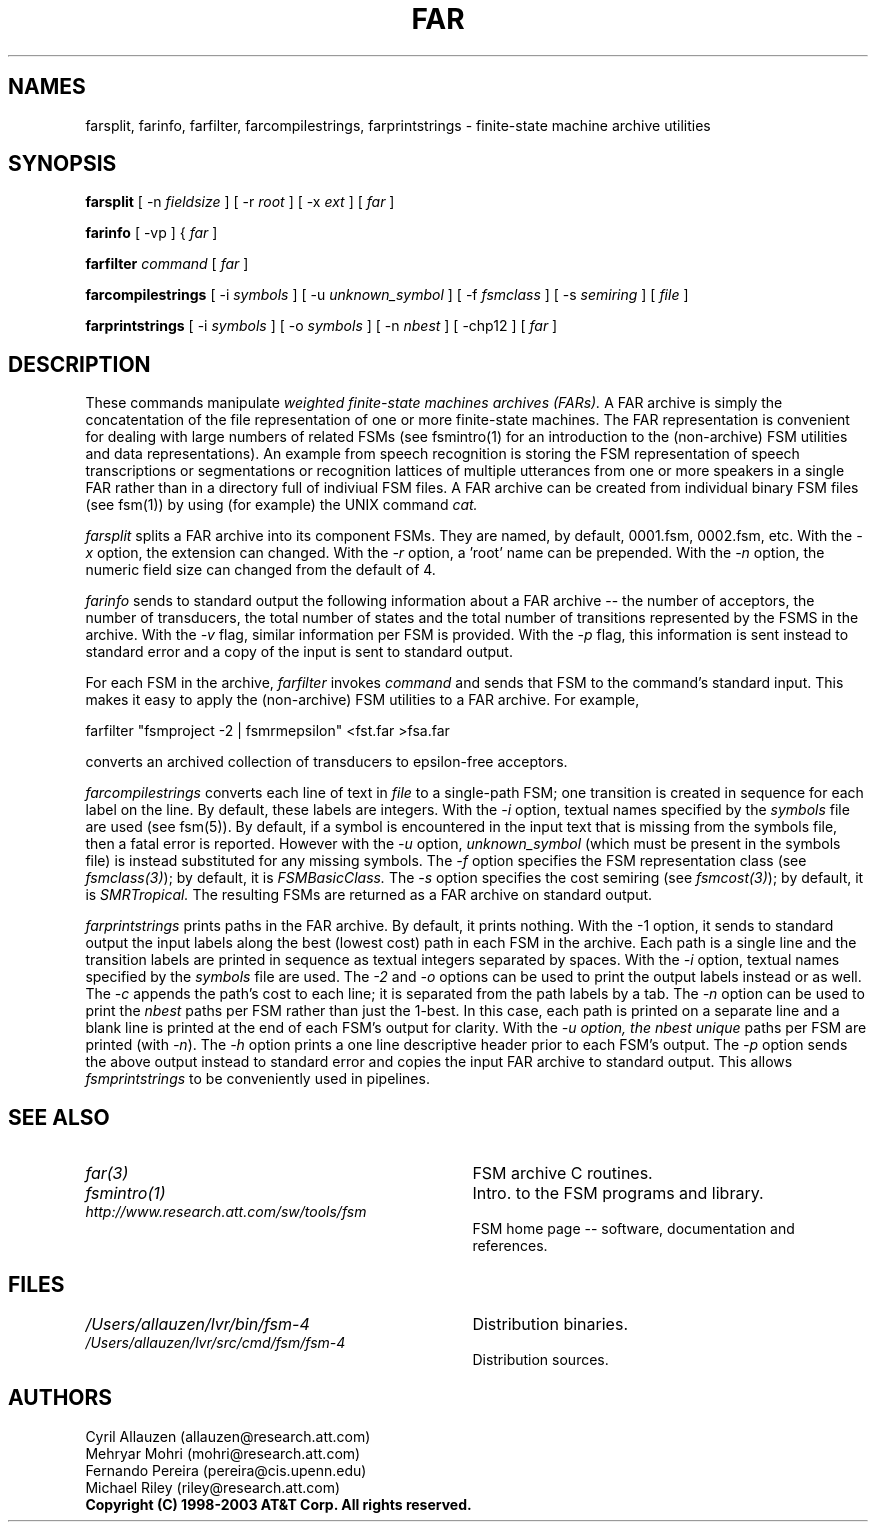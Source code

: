 .TH FAR 1 "" "Version 4.0"

.SH NAMES

farsplit, farinfo, farfilter, farcompilestrings, farprintstrings 
- finite-state machine archive utilities
.PP
.SH SYNOPSIS
.B farsplit
[ -n
.I fieldsize
]
[ -r
.I root
]
[ -x
.I ext
]
[
.I far
]
.PP
.B farinfo
[ -vp ]
{
.I far
]
.PP
.B farfilter
.I command
[
.I far
]
.PP
.B farcompilestrings
[ -i
.I symbols
] 
[ -u
.I unknown_symbol
] 
[ -f \fIfsmclass\fR ]
[ -s \fIsemiring\fR ]
[
.I file 
]
.PP
.B farprintstrings
[ -i
.I symbols
] 
[ -o
.I symbols
] 
[ -n
.I nbest
] 
[ -chp12 ]
[
.I far
]
.PP
.SH DESCRIPTION
These commands manipulate 
.I weighted finite-state machines archives (FARs).
A FAR archive is simply the concatentation of 
the file representation of one or more finite-state machines.
The FAR representation
is convenient for dealing with large numbers of related FSMs (see
fsmintro(1) for an introduction to the (non-archive) FSM utilities and
data representations).  An example from speech recognition is storing
the FSM representation of speech transcriptions or segmentations or
recognition lattices of multiple utterances from one or more speakers
in a single FAR rather than in a directory full of indiviual FSM
files. A FAR archive can be created from individual binary FSM files
(see fsm(1)) by using (for example) the UNIX command
.I cat.
.PP
.I farsplit
splits a FAR archive into its component FSMs. They are
named, by default, 0001.fsm, 0002.fsm, etc. With the
\fI-x\fR option, the extension can changed. With
the \fI-r\fR option, a 'root' name can be prepended.
With the \fI-n\fR option, the numeric field size
can changed from the default of 4.
.PP
.I farinfo
sends to standard output the following information about a FAR
archive -- the number of acceptors, the number of transducers, the
total number of states and the total number of transitions represented by the FSMS in the archive. With the \fI-v\fR flag, similar information per FSM is provided.
With the \fI-p\fR flag, this information is sent instead to standard error
and a copy of the input is sent to standard output.
.PP
For each FSM in the archive,
.I farfilter
invokes 
.I command
and sends that FSM to the command's standard input. This makes it easy to
apply the (non-archive) FSM utilities to a FAR archive.
For example,
.PP
\f(CW farfilter "fsmproject -2 | fsmrmepsilon" <fst.far >fsa.far
.PP
converts an archived collection of transducers to epsilon-free acceptors.
.PP
.I farcompilestrings
converts each line of text in
.I file
to a single-path FSM; one transition is created in sequence for each label on the line.
By default, these labels are integers. With the \fI-i\fR option, textual
names specified by the
.I symbols
file are used (see fsm(5)).
By default, if a symbol is encountered in the input text that is missing
from the symbols file, then a fatal error is reported. 
However with the \fI-u\fR option,  \fIunknown_symbol\fR (which
must be present in the symbols file) is instead substituted for any missing symbols.
The \fI-f\fR option
specifies the FSM representation class (see \fIfsmclass(3)\fR);
by default, it is
.I FSMBasicClass.
The \fI-s\fR option
specifies the cost semiring (see \fIfsmcost(3)\fR);
by default, it is
.I SMRTropical.
The resulting FSMs are returned as a FAR archive on standard output.
.PP
.I farprintstrings 
prints paths in the FAR archive. By default, it
prints nothing. With the -1 option, it sends to standard output the
input labels along the best (lowest cost) path in each FSM in the
archive. Each path is a single line and the transition labels are printed in
sequence as textual integers separated by spaces. 
With the \fI-i\fR option, textual names specified by the
.I symbols
file are used. The \fI-2\fR and \fI-o\fR options can be used to
print the output labels instead or as well. The \fI-c\fR appends
the path's cost to each line; it is separated from the path labels
by a tab. The \fI-n\fR option
can be used to print the
.I nbest 
paths per FSM rather than just the 1-best. In this case, each path
is printed on a separate line and a blank line is printed at the end of 
each FSM's output for clarity. With the \fI-u\FR option, the nbest
.I unique 
paths per FSM are printed (with \fI-n\fR).
The \fI-h\fR option prints a one line descriptive header prior to each 
FSM's output. The \fI-p\fR option sends the  above output 
instead to standard error and copies the input FAR archive to standard output. 
This allows 
.I fsmprintstrings 
to be conveniently used in pipelines.
.SH SEE ALSO
.PD 0
.TP 3.5i
.I far(3)
FSM archive C routines.
.TP 3.5i
.I fsmintro(1)
Intro. to the FSM programs and library.
.TP 3.5i
.I http://www.research.att.com/sw/tools/fsm
FSM home page -- software, documentation and references.
.SH FILES
.PD 0
.TP 3.5i
.I /Users/allauzen/lvr/bin/fsm-4
Distribution binaries.
.TP 3.5i
.I /Users/allauzen/lvr/src/cmd/fsm/fsm-4
Distribution sources.
.PP
.SH AUTHORS
Cyril Allauzen (allauzen@research.att.com)
.br
Mehryar Mohri (mohri@research.att.com)
.br
Fernando Pereira (pereira@cis.upenn.edu)
.br
Michael Riley (riley@research.att.com)
.PP
\fBCopyright (C) 1998-2003 AT&T Corp. All rights reserved.
